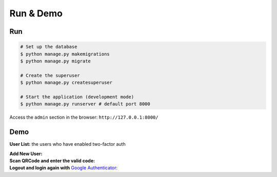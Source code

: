 Run & Demo
##############

Run
-----

.. code-block:: console

    # Set up the database
    $ python manage.py makemigrations
    $ python manage.py migrate

    # Create the superuser
    $ python manage.py createsuperuser

    # Start the application (development mode)
    $ python manage.py runserver # default port 8000

Access the ``admin`` section in the browser: ``http://127.0.0.1:8000/``

Demo
------

**User List:** the users who have enabled two-factor auth

.. image:: https://raw.githubusercontent.com/imankarimi/django-admin-two-factor-auth/main/screenshoots/django_admin_two_factor_auth_4.png
    :alt: User List

| **Add New User:**

.. image:: https://raw.githubusercontent.com/imankarimi/django-admin-two-factor-auth/main/screenshoots/django_admin_two_factor_auth_2.png
    :alt: Add New User

| **Scan QRCode and enter the valid code:**

.. image:: https://raw.githubusercontent.com/imankarimi/django-admin-two-factor-auth/main/screenshoots/django_admin_two_factor_auth_3.png
    :alt: Scan QRCode and enter the valid code

| **Logout and login again with** `Google Authenticator`_:

.. image:: https://raw.githubusercontent.com/imankarimi/django-admin-two-factor-auth/main/screenshoots/django_admin_two_factor_auth_5.png
    :alt: Logout and login


.. _Google Authenticator: https://support.google.com/accounts/answer/1066447?hl=en

